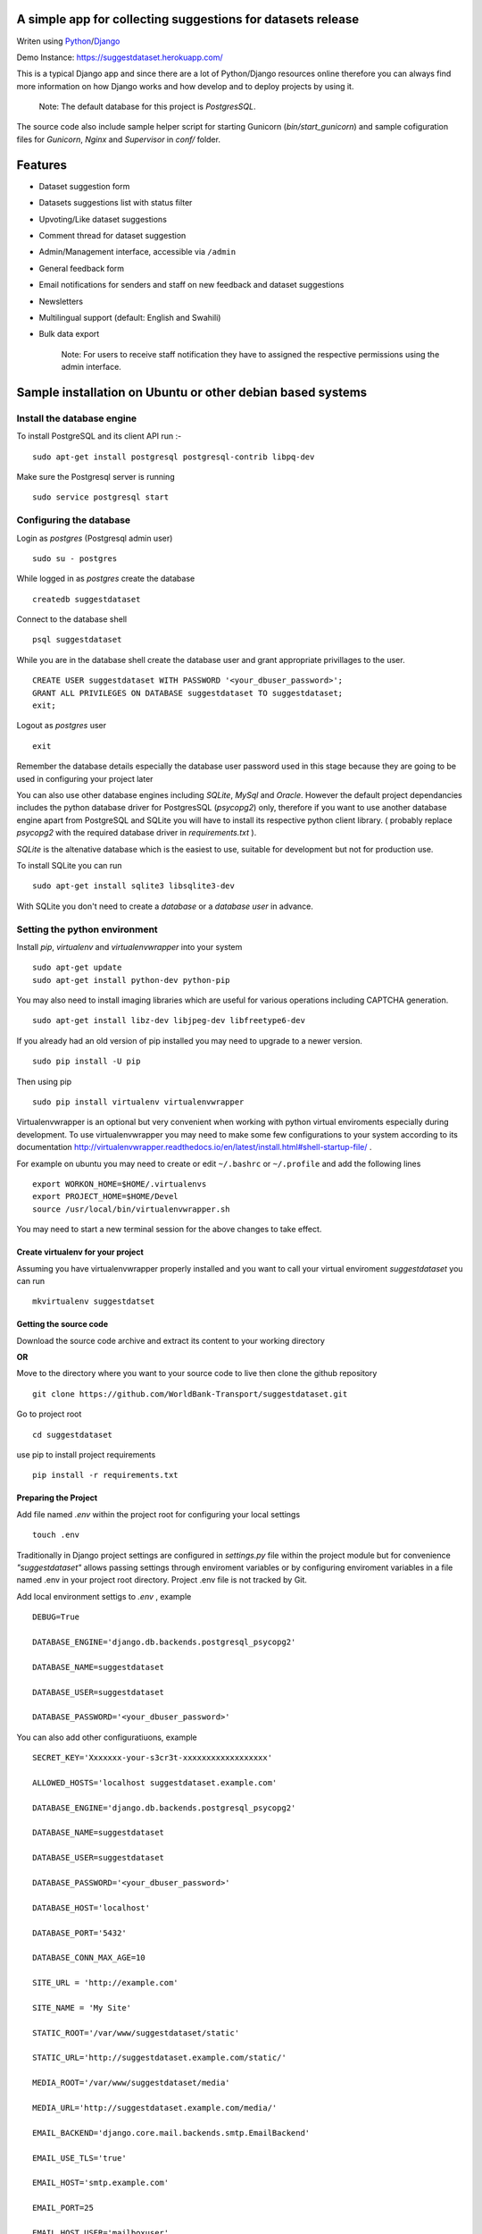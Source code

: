 =============================================================
A simple app for collecting suggestions for datasets release
=============================================================

Writen using `Python <https://www.python.org/>`_/`Django <https://www.djangoproject.com/>`_

Demo Instance: https://suggestdataset.herokuapp.com/


This is a typical Django app and since there are a lot of Python/Django
resources online therefore you can always find more information on how
Django works and how develop and to deploy projects by using it.

    Note: The default database for this project is `PostgresSQL`.

The source code also include sample helper script for starting Gunicorn (`bin/start_gunicorn`)
and sample cofiguration files for `Gunicorn`, `Nginx` and `Supervisor` in `conf/` folder.


=========
Features
=========

- Dataset suggestion form
- Datasets suggestions list with status filter
- Upvoting/Like dataset suggestions
- Comment thread for dataset suggestion
- Admin/Management interface, accessible via ``/admin``
- General feedback form
- Email notifications for senders and staff on new feedback and dataset suggestions
- Newsletters
- Multilingual support (default: English and Swahili)
- Bulk data export


    Note: For users to receive staff notification they have to assigned the respective
    permissions using the admin interface.

============================================================
Sample installation on Ubuntu or other debian based systems
============================================================

Install the database engine
----------------------------

To install PostgreSQL and its client API run :-

::

    sudo apt-get install postgresql postgresql-contrib libpq-dev

Make sure the Postgresql server is running

::

    sudo service postgresql start

Configuring the database
------------------------

Login as `postgres` (Postgresql admin user)

::

    sudo su - postgres

While logged in as `postgres` create the database 

::

    createdb suggestdataset

Connect to the database shell

::

    psql suggestdataset

While you are in the database shell create the database user and grant appropriate privillages to the user.

::

    CREATE USER suggestdataset WITH PASSWORD '<your_dbuser_password>';
    GRANT ALL PRIVILEGES ON DATABASE suggestdataset TO suggestdataset;
    exit;

Logout as `postgres` user

::

    exit

Remember the database details especially the database user
password used in this stage because they are going to be
used in configuring your project later

You can also use other database engines including `SQLite`, `MySql` and `Oracle`.
However the default project dependancies includes the python database driver for PostgresSQL (`psycopg2`) only, therefore
if you want to use another database engine apart from PostgreSQL and SQLite you will have to install its respective python client library.
( probably replace `psycopg2` with the required database driver in `requirements.txt` ).


`SQLite` is the altenative database which is the easiest to use, suitable for development but not for production use.

To install SQLite you can run

::

    sudo apt-get install sqlite3 libsqlite3-dev


With SQLite you don't need to create a *database* or a *database user* in advance.


Setting the python environment
------------------------------
Install `pip`, `virtualenv` and `virtualenvwrapper` into your system

::

    sudo apt-get update
    sudo apt-get install python-dev python-pip


You may also need to install imaging libraries which are useful for various operations including CAPTCHA generation.

::

   sudo apt-get install libz-dev libjpeg-dev libfreetype6-dev


If you already had an old version of pip installed  you may need to upgrade to a newer version.

::

    sudo pip install -U pip

Then using pip

::

    sudo pip install virtualenv virtualenvwrapper


Virtualenvwrapper is an optional but very convenient when working
with python virtual enviroments especially during development.
To use virtualenvwrapper you may need to make some few configurations to
your system according to its documentation http://virtualenvwrapper.readthedocs.io/en/latest/install.html#shell-startup-file/ .

For example on ubuntu you may need to create or edit ``~/.bashrc`` or ``~/.profile`` and add the following lines

::

    export WORKON_HOME=$HOME/.virtualenvs
    export PROJECT_HOME=$HOME/Devel
    source /usr/local/bin/virtualenvwrapper.sh


You may need to start a new terminal session for the above changes to take effect.

Create virtualenv for your project
__________________________________
Assuming you have virtualenvwrapper properly installed and you want to call your
virtual enviroment `suggestdataset` you can run

::

    mkvirtualenv suggestdatset

Getting the source code
_______________________
Download the source code archive and extract its content to your working directory

**OR**

Move to the directory where you want to your source code to live
then clone the github repository

::

    git clone https://github.com/WorldBank-Transport/suggestdataset.git

Go to project root

::

    cd suggestdataset

use pip to install project requirements

::

    pip install -r requirements.txt


Preparing the Project
______________________

Add file named `.env` within the project root for configuring your local settings

::

    touch .env


Traditionally in Django project settings are configured in `settings.py` file
within the project module but for convenience `"suggestdataset"` allows passing
settings through enviroment variables or by configuring enviroment variables
in a file named .env in your project root directory. Project .env file is not
tracked by Git.


Add local environment settigs to `.env` , example

::

    DEBUG=True

    DATABASE_ENGINE='django.db.backends.postgresql_psycopg2'

    DATABASE_NAME=suggestdataset

    DATABASE_USER=suggestdataset

    DATABASE_PASSWORD='<your_dbuser_password>'


You can also add other configuratiuons, example

::

    SECRET_KEY='Xxxxxxx-your-s3cr3t-xxxxxxxxxxxxxxxxxx'

    ALLOWED_HOSTS='localhost suggestdataset.example.com'

    DATABASE_ENGINE='django.db.backends.postgresql_psycopg2'

    DATABASE_NAME=suggestdataset

    DATABASE_USER=suggestdataset

    DATABASE_PASSWORD='<your_dbuser_password>'

    DATABASE_HOST='localhost'

    DATABASE_PORT='5432'

    DATABASE_CONN_MAX_AGE=10

    SITE_URL = 'http://example.com'

    SITE_NAME = 'My Site'

    STATIC_ROOT='/var/www/suggestdataset/static'

    STATIC_URL='http://suggestdataset.example.com/static/'

    MEDIA_ROOT='/var/www/suggestdataset/media'

    MEDIA_URL='http://suggestdataset.example.com/media/'

    EMAIL_BACKEND='django.core.mail.backends.smtp.EmailBackend'

    EMAIL_USE_TLS='true'

    EMAIL_HOST='smtp.example.com'

    EMAIL_PORT=25

    EMAIL_HOST_USER='mailboxuser'

    EMAIL_HOST_PASSWORD='XXXXXXXX'

    DEFAULT_FROM_EMAIL='mail@example.com'

    SERVER_EMAIL='server@example.com'

    ADMINS='Admin:admin@example.com, Other Admin:admin2@example.com'


Check if things are ok

::

    python manage.py check

Create database tables

::

    python manage.py migrate

Create project admin/superuser

::

    python manage.py createsuperuser



Starting the development server
________________________________

Django comes with an inbuilt server which can be user during testing or development. You shouldn't be using this server on production sites.
To start the deveopment server you can run

::

    python manage.py runserver 8000

Now you will be able to access local site via http://127.0.0.1:8000


Deployment (Gunicorn, Nginx, Supervisor and PostgreSQL)
--------------------------------------------------------

Since this is a typical Django application any standard Django deployment stack can be used

One of the most common Django deployment stacks is

:Web/Proxy server: Nginx
:Application server: Gunicorn or uWSGI
:Process manager: supervisor (Especially when using Gunicorn)
:Database engine: Postgresql

The basic steps for deploymnent could be

- Installing system wide packages
- Configuring the database
- Creating python virtualenv
- Getting the source code
- Configure project settings
- Install project Python requirements within virtualenv
- Create database tables
- Collect static files
- Configure application server
- Configure web server
- Configure process manager
- Restart services

Some of the steps for deployment as similar as in development setup but some are a bit different.

To install system wide packages you can run

::

    sudo apt-get install postgresql postgresql-contrib libpq-dev python-dev python-pip python-virtualenv python-virtualenvwrapper supervisor  nginx

You can put your source code and virtualenv wherever you feels better for you and in this case we will put our virtualenv and our suggest dataset within a directory called `/opt/`.

Create an `/opt/` directory if it doesn't exist

::

    mkdir /opt/
    cd /opt/

Create Virtualenv

::

    mkdir virtualenv
    cd /opt/virtualenv
    mkvirtualenv suggestdataset

Clone the sorce code

::

    cd /opt/
    git clone https://github.com/WorldBank-Transport/suggestdataset.git

Create deployment configurations in `/opt/suggestdataset/.env` file


Within the virtual enviroment

::

    cd /opt/suggestdataset
    pip install requirements-gunicorn.txt 
    python manage.py migrate
    python manage.py collectstatic --no-input

Use the included helper script to test the application server

::

    ./bin/start_gunicorn

If things are ok you will see Gunicorn running without an error and you can stop it by pressing `Ctr-C`

Configure Nginx as a proxy server, copy `conf/nginx/suggestdataset.conf` to `/etc/nginx/sites-available/` and modify it as necessary to reflect your current setup.

::

    cp /opt/suggestdataset/conf/nginx/suggestdataset.conf /etc/nginx/sites-available/

Enable the site on Nginx

::

    ln -s /etc/nginx/sites-available/suggestdataset.conf /etc/nginx/sites-enabled/suggestdataset.conf

Copy supervisor configurations to `/etc/supervisor/conf.d/` folder and
update it as necessary to reflect your actual deployment setup

::

    cp /opt/suggestdataset/conf/supervisor/suggestdataset_gunicorn.conf /etc/supervisor/conf.d

Restart services

::

    sudo service supervisor restart
    sudo service nginx restart


When there are changes in application source code you may need to restart your process manager for the changes to become fully effective.
Example using supervisor

::

    sudo supervisorctl restart all


or

::

    sudo supervisorctl restart <your-supervisor-process-name>


Sending newsletter e-mails
_____________________________

In order to send newsletter emails you will have to execute
``python manage runjob submit`` command. To process message queue
periodically you may use crontab, example

::

    @daily cd /path/to/my/suggestdataset && /path/to/my/virtualenv/bin/python manage.py runjob submit

OR

::

    @daily cd /path/to/my/suggestdataset && /path/to/my/virtualenv/bin/python manage.py runjobs hourly


For more information check out *django-newsletter* documentation, http://django-newsletter.readthedocs.io/en/latest/index.html


Upgrading
_________

To Update an existing deployment usually you will have to

- Get the new source code (usually by pulling from Github)
- Activate virtual environment
- Ensure all requirements are installed
- Apply database migrations
- Collect static files
- Restart the application server


Example:

::

    cd suggestdataset
    git pull origin master
    pip install -r requirements.txt
    python manage.py migrate
    python manage.py collectstatic
    sudo supervisorctl restart all
